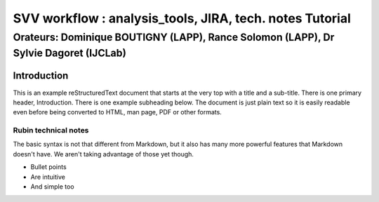 =========================================================
SVV workflow : analysis_tools, JIRA, tech. notes Tutorial
=========================================================
-------------------------------------------------------------------------------------
Orateurs: Dominique BOUTIGNY (LAPP), Rance Solomon (LAPP), Dr Sylvie Dagoret (IJCLab) 
-------------------------------------------------------------------------------------

Introduction
============

This is an example reStructuredText document that starts at the very top
with a title and a sub-title. There is one primary header, Introduction.
There is one example subheading below.
The document is just plain text so it is easily readable even before
being converted to HTML, man page, PDF or other formats.

Rubin technical notes
---------------------

The basic syntax is not that different from Markdown, but it also
has many more powerful features that Markdown doesn't have. We aren't
taking advantage of those yet though.

- Bullet points
- Are intuitive
- And simple too



